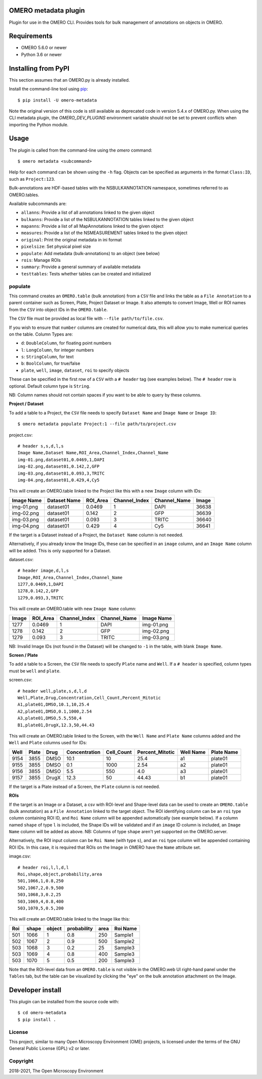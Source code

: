 .. image:: https://github.com/ome/omero-metadata/workflows/OMERO/badge.svg
    :target: https://github.com/ome/omero-metadata/actions

.. image:: https://badge.fury.io/py/omero-metadata.svg
    :target: https://badge.fury.io/py/omero-metadata

OMERO metadata plugin
=====================

Plugin for use in the OMERO CLI. Provides tools for bulk
management of annotations on objects in OMERO.

Requirements
============

* OMERO 5.6.0 or newer
* Python 3.6 or newer


Installing from PyPI
====================

This section assumes that an OMERO.py is already installed.

Install the command-line tool using `pip <https://pip.pypa.io/en/stable/>`_:

::

    $ pip install -U omero-metadata

Note the original version of this code is still available as deprecated code in
version 5.4.x of OMERO.py. When using the CLI metadata plugin, the
`OMERO_DEV_PLUGINS` environment variable should not be set to prevent
conflicts when importing the Python module.

Usage
=====

The plugin is called from the command-line using the `omero` command::

    $ omero metadata <subcommand>

Help for each command can be shown using the ``-h`` flag.
Objects can be specified as arguments in the format ``Class:ID``, such
as ``Project:123``.

Bulk-annotations are HDF-based tables with the NSBULKANNOTATION
namespace, sometimes referred to as OMERO.tables.

Available subcommands are:

- ``allanns``: Provide a list of all annotations linked to the given object
- ``bulkanns``: Provide a list of the NSBULKANNOTATION tables linked to the given object
- ``mapanns``: Provide a list of all MapAnnotations linked to the given object
- ``measures``: Provide a list of the NSMEASUREMENT tables linked to the given object
- ``original``: Print the original metadata in ini format
- ``pixelsize``: Set physical pixel size
- ``populate``: Add metadata (bulk-annotations) to an object (see below)
- ``rois``: Manage ROIs
- ``summary``: Provide a general summary of available metadata
- ``testtables``: Tests whether tables can be created and initialized

populate
--------

This command creates an ``OMERO.table`` (bulk annotation) from a ``CSV`` file and links 
the table as a ``File Annotation`` to a parent container such as Screen, Plate, Project
Dataset or Image. It also attempts to convert Image, Well or ROI names from the ``CSV`` into
object IDs in the ``OMERO.table``.

The ``CSV`` file must be provided as local file with ``--file path/to/file.csv``.

If you wish to ensure that ``number`` columns are created for numerical data, this will
allow you to make numerical queries on the table.
Column Types are:

- ``d``: ``DoubleColumn``, for floating point numbers
- ``l``: ``LongColumn``, for integer numbers
- ``s``: ``StringColumn``, for text
- ``b``: ``BoolColumn``, for true/false
- ``plate``, ``well``, ``image``, ``dataset``, ``roi`` to specify objects

These can be specified in the first row of a ``CSV`` with a ``# header`` tag (see examples below).
The ``# header`` row is optional. Default column type is ``String``.

NB: Column names should not contain spaces if you want to be able to query
by these columns.

**Project / Dataset**

To add a table to a Project, the ``CSV`` file needs to specify ``Dataset Name``
and ``Image Name`` or ``Image ID``::

    $ omero metadata populate Project:1 --file path/to/project.csv

project.csv::

    # header s,s,d,l,s
    Image Name,Dataset Name,ROI_Area,Channel_Index,Channel_Name
    img-01.png,dataset01,0.0469,1,DAPI
    img-02.png,dataset01,0.142,2,GFP
    img-03.png,dataset01,0.093,3,TRITC
    img-04.png,dataset01,0.429,4,Cy5

This will create an OMERO.table linked to the Project like this with
a new ``Image`` column with IDs:

========== ============ ======== ============= ============ =====
Image Name Dataset Name ROI_Area Channel_Index Channel_Name Image
========== ============ ======== ============= ============ =====
img-01.png dataset01    0.0469   1             DAPI         36638
img-02.png dataset01    0.142    2             GFP          36639
img-03.png dataset01    0.093    3             TRITC        36640
img-04.png dataset01    0.429    4             Cy5          36641
========== ============ ======== ============= ============ =====

If the target is a Dataset instead of a Project, the ``Dataset Name`` column is not needed.

Alternatively, if you already know the Image IDs, these can be specified
in an ``image`` column, and an ``Image Name`` column will be added.
This is only supported for a Dataset.

dataset.csv::

    # header image,d,l,s
    Image,ROI_Area,Channel_Index,Channel_Name
    1277,0.0469,1,DAPI
    1278,0.142,2,GFP
    1279,0.093,3,TRITC

This will create an OMERO.table with new ``Image Name`` column:

===== ======== ============= ============ ===========
Image ROI_Area Channel_Index Channel_Name Image Name
===== ======== ============= ============ ===========
1277  0.0469   1             DAPI         img-01.png
1278  0.142    2             GFP          img-02.png
1279  0.093    3             TRITC        img-03.png
===== ======== ============= ============ ===========

NB: Invalid Image IDs (not found in the Dataset) will be changed
to ``-1`` in the table, with blank ``Image Name``.

**Screen / Plate**

To add a table to a Screen, the ``CSV`` file needs to specify ``Plate`` name and ``Well``.
If a ``# header`` is specified, column types must be ``well`` and ``plate``.

screen.csv::

    # header well,plate,s,d,l,d
    Well,Plate,Drug,Concentration,Cell_Count,Percent_Mitotic
    A1,plate01,DMSO,10.1,10,25.4
    A2,plate01,DMSO,0.1,1000,2.54
    A3,plate01,DMSO,5.5,550,4
    B1,plate01,DrugX,12.3,50,44.43

This will create an OMERO.table linked to the Screen, with the
``Well Name`` and ``Plate Name`` columns added and the ``Well`` and
``Plate`` columns used for IDs:

===== ====== ====== ============== =========== ================ =========== ===========
Well  Plate  Drug   Concentration  Cell_Count  Percent_Mitotic  Well Name   Plate Name
===== ====== ====== ============== =========== ================ =========== ===========
9154  3855   DMSO   10.1           10          25.4             a1          plate01
9155  3855   DMSO   0.1            1000        2.54             a2          plate01
9156  3855   DMSO   5.5            550         4.0              a3          plate01
9157  3855   DrugX  12.3           50          44.43            b1          plate01
===== ====== ====== ============== =========== ================ =========== ===========

If the target is a Plate instead of a Screen, the ``Plate`` column is not needed.

**ROIs**

If the target is an Image or a Dataset, a csv with ROI-level and Shape-level data can be used to create an
``OMERO.table`` (bulk annotation) as a ``File Annotation`` linked to the target object.
The ROI identifying column can be an ``roi`` type column containing ROI ID, and ``Roi Name``
column will be appended automatically (see example below). If a column named ``shape``
of type ``l`` is included, the Shape IDs will be validated and if an ``image`` ID
column is included, an ``Image Name`` column will be added as above.
NB: Columns of type ``shape`` aren't yet supported on the OMERO.server.

Alternatively, the ROI input column can be
``Roi Name`` (with type ``s``), and an ``roi`` type column will be appended containing ROI IDs.
In this case, it is required that ROIs on the Image in OMERO have the ``Name`` attribute set.

image.csv::

    # header roi,l,l,d,l
    Roi,shape,object,probability,area
    501,1066,1,0.8,250
    502,1067,2,0.9,500
    503,1068,3,0.2,25
    503,1069,4,0.8,400
    503,1070,5,0.5,200

This will create an OMERO.table linked to the Image like this:

=== ===== ====== =========== ==== ========
Roi shape object probability area Roi Name
=== ===== ====== =========== ==== ========
501 1066  1      0.8         250  Sample1
502 1067  2      0.9         500  Sample2
503 1068  3      0.2         25   Sample3
503 1069  4      0.8         400  Sample3
503 1070  5      0.5         200  Sample3
=== ===== ====== =========== ==== ========

Note that the ROI-level data from an ``OMERO.table`` is not visible
in the OMERO.web UI right-hand panel under the ``Tables`` tab,
but the table can be visualized by clicking the "eye" on the bulk annotation attachment on the Image.

Developer install
=================

This plugin can be installed from the source code with::

    $ cd omero-metadata
    $ pip install .


License
-------

This project, similar to many Open Microscopy Environment (OME) projects, is
licensed under the terms of the GNU General Public License (GPL) v2 or later.

Copyright
---------

2018-2021, The Open Microscopy Environment
